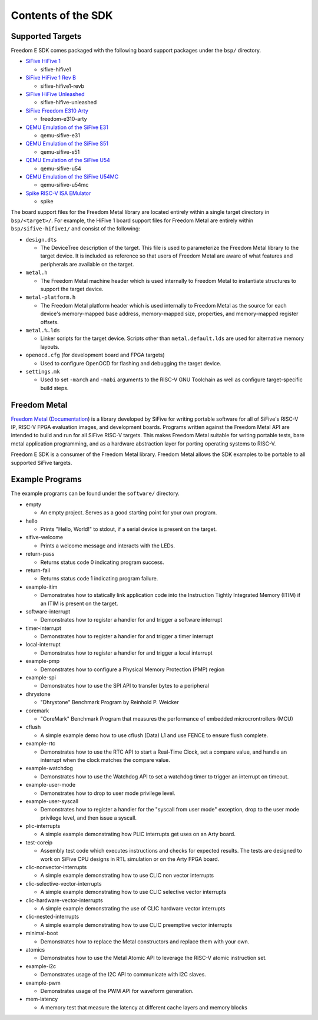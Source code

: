 Contents of the SDK
===================

Supported Targets
-----------------

Freedom E SDK comes packaged with the following board support packages under the
``bsp/`` directory.

- `SiFive HiFive 1 <https://www.sifive.com/boards/hifive1>`_

  - sifive-hifive1

- `SiFive HiFive 1 Rev B <https://www.sifive.com/boards/hifive1-rev-b>`_

  - sifive-hifive1-revb

- `SiFive HiFive Unleashed <https://www.sifive.com/boards/hifive-unleashed>`_

  - sifive-hifive-unleashed

- `SiFive Freedom E310 Arty <https://github.com/sifive/freedom>`_

  - freedom-e310-arty

- `QEMU Emulation of the SiFive E31 <https://github.com/sifive/freedom-tools>`_

  - qemu-sifive-e31

- `QEMU Emulation of the SiFive S51 <https://github.com/sifive/freedom-tools>`_

  - qemu-sifive-s51

- `QEMU Emulation of the SiFive U54 <https://github.com/sifive/freedom-tools>`_

  - qemu-sifive-u54

- `QEMU Emulation of the SiFive U54MC <https://github.com/sifive/freedom-tools>`_

  - qemu-sifive-u54mc

- `Spike RISC-V ISA EMulator <https://github.com/riscv/riscv-isa-sim>`_

  - spike

The board support files for the Freedom Metal library are located entirely
within a single target directory in ``bsp/<target>/``. For example, the HiFive 1
board support files for Freedom Metal are entirely within ``bsp/sifive-hifive1/``
and consist of the following:

* ``design.dts``

  - The DeviceTree description of the target. This file is used to parameterize
    the Freedom Metal library to the target device. It is included as reference
    so that users of Freedom Metal are aware of what features and peripherals
    are available on the target.

* ``metal.h``

  - The Freedom Metal machine header which is used internally to Freedom Metal
    to instantiate structures to support the target device.

* ``metal-platform.h``

  - The Freedom Metal platform header which is used internally to Freedom Metal
    as the source for each device's memory-mapped base address, memory-mapped
    size, properties, and memory-mapped register offsets.

* ``metal.%.lds``

  - Linker scripts for the target device. Scripts other than ``metal.default.lds``
    are used for alternative memory layouts.

* ``openocd.cfg`` (for development board and FPGA targets)

  - Used to configure OpenOCD for flashing and debugging the target device.

* ``settings.mk``

  - Used to set ``-march`` and ``-mabi`` arguments to the RISC-V GNU Toolchain
    as well as configure target-specific build steps.

Freedom Metal
-------------

`Freedom Metal <https://github.com/sifive/freedom-metal>`_
(`Documentation <https://sifive.github.io/freedom-metal-docs/index.html>`_)
is a library developed by SiFive for writing portable software for all of SiFive's
RISC-V IP, RISC-V FPGA evaluation images, and development boards. Programs written
against the Freedom Metal API are intended to build and run for all SiFive RISC-V
targets. This makes Freedom Metal suitable for writing portable tests, bare metal
application programming, and as a hardware abstraction layer for porting
operating systems to RISC-V.

Freedom E SDK is a consumer of the Freedom Metal library. Freedom Metal allows the
SDK examples to be portable to all supported SiFive targets.

Example Programs
----------------

The example programs can be found under the ``software/`` directory.

- empty

  - An empty project. Serves as a good starting point for your own program.

- hello

  - Prints "Hello, World!" to stdout, if a serial device is present on the target.

- sifive-welcome

  - Prints a welcome message and interacts with the LEDs.

- return-pass

  - Returns status code 0 indicating program success.

- return-fail

  - Returns status code 1 indicating program failure.

- example-itim

  - Demonstrates how to statically link application code into the Instruction
    Tightly Integrated Memory (ITIM) if an ITIM is present on the target.

- software-interrupt

  - Demonstrates how to register a handler for and trigger a software interrupt

- timer-interrupt

  - Demonstrates how to register a handler for and trigger a timer interrupt

- local-interrupt

  - Demonstrates how to register a handler for and trigger a local interrupt

- example-pmp

  - Demonstrates how to configure a Physical Memory Protection (PMP) region

- example-spi

  - Demonstrates how to use the SPI API to transfer bytes to a peripheral

- dhrystone

  - "Dhrystone" Benchmark Program by Reinhold P. Weicker

- coremark

  - "CoreMark" Benchmark Program that measures the performance of embedded
    microcrontrollers (MCU)

- cflush

  - A simple example demo how to use cflush (Data) L1 and use FENCE to ensure flush
    complete. 

- example-rtc

  - Demonstrates how to use the RTC API to start a Real-Time Clock, set a compare
    value, and handle an interrupt when the clock matches the compare value.

- example-watchdog

  - Demonstrates how to use the Watchdog API to set a watchdog timer to trigger an
    interrupt on timeout.

- example-user-mode

  - Demonstrates how to drop to user mode privilege level.

- example-user-syscall

  - Demonstrates how to register a handler for the "syscall from user mode" exception,
    drop to the user mode privilege level, and then issue a syscall.

- plic-interrupts

  - A simple example demonstrating how PLIC interrupts get uses on an Arty board. 

- test-coreip

  - Assembly test code which executes instructions and checks for expected results.
    The tests are designed to work on SiFive CPU designs in RTL simulation or on the
    Arty FPGA board. 

- clic-nonvector-interrupts

  - A simple example demonstrating how to use CLIC non vector interrupts

- clic-selective-vector-interrupts

  - A simple example demonstrating how to use CLIC selective vector interrupts

- clic-hardware-vector-interrupts

  - A simple example demonstrating the use of CLIC hardware vector interrupts

- clic-nested-interrupts

  - A simple example demonstrating how to use CLIC preemptive vector interrupts

- minimal-boot

  - Demonstrates how to replace the Metal constructors and replace them with your own.

- atomics

  - Demonstrates how to use the Metal Atomic API to leverage the RISC-V atomic
    instruction set.

- example-i2c

  - Demonstrates usage of the I2C API to communicate with I2C slaves.

- example-pwm

  - Demonstrates usage of the PWM API for waveform generation.

- mem-latency

  - A memory test that measure the latency at different cache layers and memory blocks
